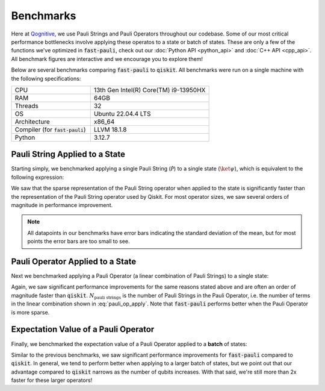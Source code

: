 Benchmarks
==========

Here at `Qognitive <https://www.qognitive.io/>`_, we use Pauli Strings and Pauli Operators throughout our codebase.
Some of our most critical performance bottlenecks involve applying these operatos to a state or batch of states.
These are only a few of the functions we've optimized in :code:`fast-pauli`, check out our :doc:`Python API <python_api>` and :doc:`C++ API <cpp_api>`.
All benchmark figures are interactive and we encourage you to explore them!

Below are several benchmarks comparing :code:`fast-pauli` to :code:`qiskit`.
All benchmarks were run on a single machine with the following specifications:

.. list-table::
    :header-rows: 0
    :widths: 40 60

    * - CPU
      - 13th Gen Intel(R) Core(TM) i9-13950HX
    * - RAM
      - 64GB
    * - Threads
      - 32
    * - OS
      - Ubuntu 22.04.4 LTS
    * - Architecture
      - x86_64
    * - Compiler (for :code:`fast-pauli`)
      - LLVM 18.1.8
    * - Python
      - 3.12.7


Pauli String Applied to a State
-------------------------------

Starting simply, we benchmarked applying a single Pauli String (:math:`\mathcal{\hat{P}}`) to a single state (:math:`\ket{\psi}`), which is equivalent to the following expression:

.. math::
    :label: pauli_string_apply

    \mathcal{\hat{P}} \ket{\psi}

.. raw:: html
    :file: benchmark_results/figs/qiskit_pauli_string_apply.html

We saw that the sparse representation of the Pauli String operator when applied to the state is significantly faster than the representation of the Pauli String operator used by Qiskit.
For most operator sizes, we saw several orders of magnitude in performance improvement.

.. note::
    All datapoints in our benchmarks have error bars indicating the standard deviation of the mean, but for most points the error bars are too small to see.

Pauli Operator Applied to a State
---------------------------------

Next we benchmarked applying a Pauli Operator (a linear combination of Pauli Strings) to a single state:

.. math::
    :label: pauli_op_apply

    \big( \sum_i c_i \mathcal{\hat{P_i}} \big) \ket{\psi}

.. raw:: html
    :file: benchmark_results/figs/qiskit_pauli_op_apply.html

Again, we saw significant performance improvements for the same reasons stated above and are often an order of magnitude faster than :code:`qiskit`.
:math:`N_{\text{pauli strings}}` is the number of Pauli Strings in the Pauli Operator, i.e. the number of terms in the linear combination shown in :eq:`pauli_op_apply`.
Note that :code:`fast-pauli` performs better when the Pauli Operator is more sparse.


Expectation Value of a Pauli Operator
-------------------------------------------------------------------

Finally, we benchmarked the expectation value of a Pauli Operator applied to a **batch** of states:

.. math::
    :label: pauli_op_expectation_value

    \bra{\psi_t} \sum_i c_i \mathcal{\hat{P_i}} \ket{\psi_t}

.. raw:: html
    :file: benchmark_results/figs/qiskit_pauli_op_expectation_value_batch.html

Similar to the previous benchmarks, we saw significant performance improvements for :code:`fast-pauli` compared to :code:`qiskit`.
In general, we tend to perform better when applying to a larger batch of states, but we point out that our advantage compared to :code:`qiskit` narrows as the number of qubits increases.
With that said, we're still more than 2x faster for these larger operators!